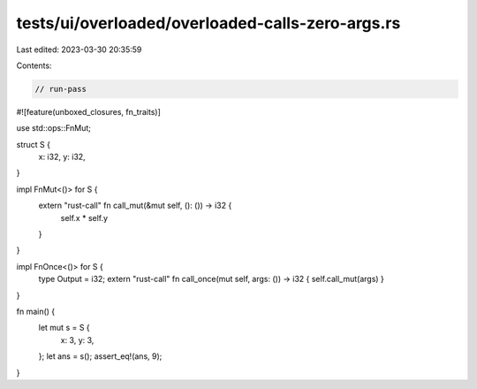 tests/ui/overloaded/overloaded-calls-zero-args.rs
=================================================

Last edited: 2023-03-30 20:35:59

Contents:

.. code-block:: rs

    // run-pass

#![feature(unboxed_closures, fn_traits)]

use std::ops::FnMut;

struct S {
    x: i32,
    y: i32,
}

impl FnMut<()> for S {
    extern "rust-call" fn call_mut(&mut self, (): ()) -> i32 {
        self.x * self.y
    }
}

impl FnOnce<()> for S {
    type Output = i32;
    extern "rust-call" fn call_once(mut self, args: ()) -> i32 { self.call_mut(args) }
}

fn main() {
    let mut s = S {
        x: 3,
        y: 3,
    };
    let ans = s();
    assert_eq!(ans, 9);
}


